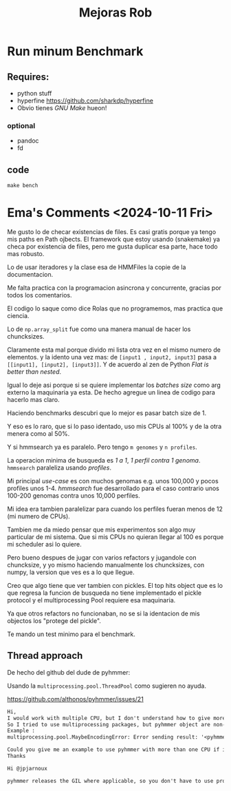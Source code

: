 #+title: Mejoras Rob

* Run minum Benchmark

** Requires:
+ python stuff
+ hyperfine https://github.com/sharkdp/hyperfine
+ Obvio tienes /GNU Make/ hueon!
*** optional
+ pandoc
+ fd

** code

#+begin_src shell
make bench
#+end_src


* Ema's Comments <2024-10-11 Fri>

Me gusto lo de checar existencias de files.
Es casi gratis porque ya tengo mis paths en Path ojbects.
El framework que estoy usando (snakemake) ya checa por existencia
de files, pero me gusta duplicar esa parte, hace todo mas robusto.

Lo de usar iteradores y la clase esa de HMMFiles la copie de la
documentacion.

Me falta practica con la programacion asincrona y concurrente,
gracias por todos los comentarios.

El codigo lo saque como dice Rolas que no programemos, mas practica que ciencia.

Lo de ~np.array_split~ fue como una manera manual de hacer los chuncksizes.

Claramente esta mal porque divido mi lista otra vez en el mismo numero de elementos.
y la idento una vez mas:
de ~[input1 , input2, input3]~ pasa a ~[[input1], [input2], [input3]]~.
Y de acuerdo al zen de Python /Flat is better than nested/.

Igual lo deje asi porque si se quiere implementar los /batches size/ como arg externo
la maquinaria ya esta. De hecho agregue un linea de codigo para hacerlo mas claro.

Haciendo benchmarks descubri que lo mejor es pasar batch size de 1.

Y eso es lo raro, que si lo paso identado, uso mis CPUs al 100% y de la otra menera
como al 50%.

Y si hmmsearch ya es paralelo. Pero tengo ~m genomes~ y ~n profiles~.

La operacion minima de busqueda es /1 a 1/, /1 perfil contra 1 genoma/.
~hmmsearch~ paraleliza usando /profiles/.

Mi principal /use-case/ es con muchos genomas e.g. unos 100,000 y
pocos profiles unos 1-4. /hmmsearch/ fue desarrollado para el caso
contrario unos 100-200 genomas contra unos 10,000 perfiles.

Mi idea era tambien paralelizar para cuando los perfiles fueran
menos de 12 (mi numero de CPUs).

Tambien me da miedo pensar que
mis experimentos son algo muy particular de mi sistema.
Que si mis CPUs no quieran llegar al 100 es porque mi scheduler asi lo
quiere.

Pero bueno despues de jugar con varios refactors y jugandole con chuncksize,
y yo mismo haciendo manualmente los chuncksizes, con numpy, la version que ves
es a lo que llegue.

Creo que algo tiene que ver tambien con pickles. El top hits object que es lo
que regresa la funcion de busqueda no tiene implementado el pickle protocol
y el multiprocessing Pool requiere esa maquinaria.

Ya que otros refactors no funcionaban, no se si la identacion de mis objectos los
"protege del pickle".

Te mando un test minimo para el benchmark.

** Thread approach

De hecho del github del dude de pyhmmer:

Usando la ~multiprocessing.pool.ThreadPool~ como sugieren
no ayuda.

https://github.com/althonos/pyhmmer/issues/21
#+begin_src txt
Hi,
I would work with multiple CPU, but I don't understand how to give more than one CPU to pyhmmer.
So I tried to use multiprocessing packages, but pyhmmer object are non-trivial __cinit__.
Example :
multiprocessing.pool.MaybeEncodingError: Error sending result: '<pyhmmer.plan7.TopHits object at 0x561959114ad0>'. Reason: 'TypeError('no default __reduce__ due to non-trivial __cinit__')'

Could you give me an example to use pyhmmer with more than one CPU if it's possible ?
Thanks

Hi @jpjarnoux

pyhmmer releases the GIL where applicable, so you don't have to use processes to get it to work, threads will work efficiently as well. Try using multiprocessing.pool.ThreadPool instead of multiprocessing.pool.Pool, this should already give you some decent performance (or use pyhmmer.hmmsearch which does it for you). Otherwise, I'll try adding pickle support to TopHits when I have some time.
#+end_src
